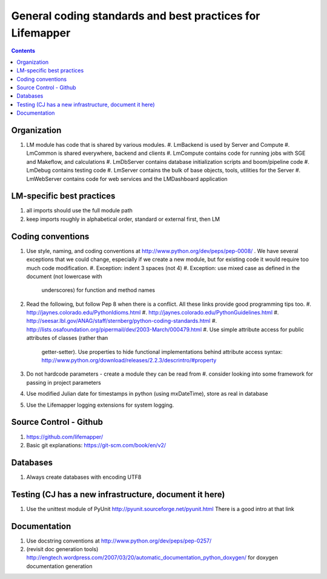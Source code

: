 
.. highlight:: rest

General coding standards and best practices for Lifemapper
==========================================================
.. contents::  


Organization
************

#. LM module has code that is shared by various modules. 
   #. LmBackend is used by Server and Compute
   #. LmCommon is shared everywhere, backend and clients
   #. LmCompute contains code for running jobs with SGE and Makeflow, and calculations
   #. LmDbServer contains database initialization scripts and boom/pipeline code
   #. LmDebug contains testing code
   #. LmServer contains the bulk of base objects, tools, utilities for the Server
   #. LmWebServer contains code for web services and the LMDashboard application

LM-specific best practices
**************************

#. all imports should use the full module path
#. keep imports roughly in alphabetical order, standard or external first, 
   then LM
   
Coding conventions
******************
#. Use style, naming, and coding conventions at 
   http://www.python.org/dev/peps/pep-0008/ .  We have several exceptions that
   we could change, especially if we create a new module, but for existing code
   it would require too much code modification.
   #. Exception: indent 3 spaces (not 4)
   #. Exception: use mixed case as defined in the document (not lowercase with 
      underscores) for function and method names
#. Read the following, but follow Pep 8 when there is a conflict.  
   All these links provide good programming tips too.
   #. http://jaynes.colorado.edu/PythonIdioms.html
   #. http://jaynes.colorado.edu/PythonGuidelines.html
   #. http://seesar.lbl.gov/ANAG/staff/sternberg/python-coding-standards.html
   #. http://lists.osafoundation.org/pipermail/dev/2003-March/000479.html
   #. Use simple attribute access for public attributes of classes (rather than 
      getter-setter).  Use properties to hide functional implementations behind 
      attribute access syntax: 
      http://www.python.org/download/releases/2.2.3/descrintro/#property
#. Do not hardcode parameters - create a module they can be read from
   #. consider looking into some framework for passing in project parameters
#. Use modified Julian date for timestamps in python (using mxDateTime), store 
   as real in database
#. Use the Lifemapper logging extensions for system logging. 

Source Control - Github
***********************

#. https://github.com/lifemapper/
#. Basic git explanations:  https://git-scm.com/book/en/v2/

Databases
*********

#. Always create databases with encoding UTF8

Testing (CJ has a new infrastructure, document it here)
*******************************************************

#. Use the unittest module of PyUnit http://pyunit.sourceforge.net/pyunit.html
   There is a good intro at that link 

Documentation
*************
#. Use docstring conventions at http://www.python.org/dev/peps/pep-0257/
#. (revisit doc generation tools)
   http://engtech.wordpress.com/2007/03/20/automatic_documentation_python_doxygen/ 
   for doxygen documentation generation
